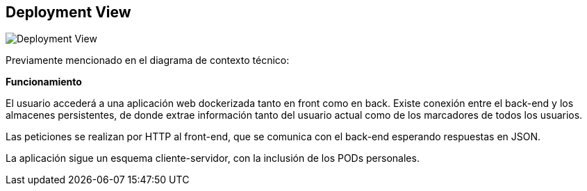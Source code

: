 [[section-deployment-view]]


== Deployment View

image::technical_context.png["Deployment View"]

Previamente mencionado en el diagrama de contexto técnico:

*Funcionamiento*

El usuario accederá a una aplicación web dockerizada tanto en front como en back. Existe conexión entre el back-end y los almacenes persistentes, de donde extrae información tanto del usuario actual como de los marcadores de todos los usuarios.

Las peticiones se realizan por HTTP al front-end, que se comunica con el back-end esperando respuestas en JSON.

La aplicación sigue un esquema cliente-servidor, con la inclusión de los PODs personales.
